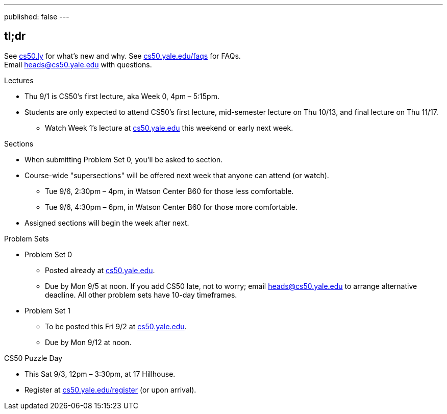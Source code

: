 ---
published: false
---

== tl;dr

See http://cs50.ly/new[cs50.ly] for what's new and why. See http://cs50.yale.edu/faqs[cs50.yale.edu/faqs] for FAQs. +
Email heads@cs50.yale.edu with questions.

.Lectures
* Thu 9/1 is CS50's first lecture, aka Week 0, 4pm – 5:15pm.
* Students are only expected to attend CS50's first lecture, mid-semester lecture on Thu 10/13, and final lecture on Thu 11/17.
** Watch Week 1's lecture at https://cs50.yale.edu/[cs50.yale.edu] this weekend or early next week.

.Sections
* When submitting Problem Set 0, you'll be asked to section.
* Course-wide "supersections" will be offered next week that anyone can attend (or watch).
** Tue 9/6, 2:30pm – 4pm, in Watson Center B60 for those less comfortable.
** Tue 9/6, 4:30pm – 6pm, in Watson Center B60 for those more comfortable.
* Assigned sections will begin the week after next.

.Problem Sets
* Problem Set 0
** Posted already at https://cs50.yale.edu/[cs50.yale.edu].
** Due by Mon 9/5 at noon. If you add CS50 late, not to worry; email heads@cs50.yale.edu to arrange alternative deadline. All other problem sets have 10-day timeframes.
* Problem Set 1
** To be posted this Fri 9/2 at https://cs50.yale.edu/[cs50.yale.edu].
** Due by Mon 9/12 at noon.

.CS50 Puzzle Day
* This Sat 9/3, 12pm – 3:30pm, at 17 Hillhouse.
* Register at https://cs50.yale.edu/register[cs50.yale.edu/register] (or upon arrival).

